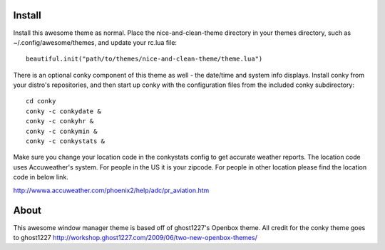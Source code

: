 Install
=======
Install this awesome theme as normal. Place the nice-and-clean-theme directory
in your themes directory, such as ~/.config/awesome/themes, and update your 
rc.lua file::

    beautiful.init("path/to/themes/nice-and-clean-theme/theme.lua")

There is an optional conky component of this theme as well - the date/time and 
system info displays. Install conky from your distro's repositories, and then
start up conky with the configuration files from the included conky 
subdirectory::

    cd conky
    conky -c conkydate &
    conky -c conkyhr &
    conky -c conkymin &
    conky -c conkystats &

Make sure you change your location code in the conkystats config 
to get accurate weather reports. The location code uses Accuweather's
system. For people in the US it is your zipcode.
For people in other location please find the location code in below link.

http://wwwa.accuweather.com/phoenix2/help/adc/pr_aviation.htm

About
=====
This awesome window manager theme is based off of ghost1227's Openbox theme.
All credit for the conky theme goes to ghost1227
http://workshop.ghost1227.com/2009/06/two-new-openbox-themes/
